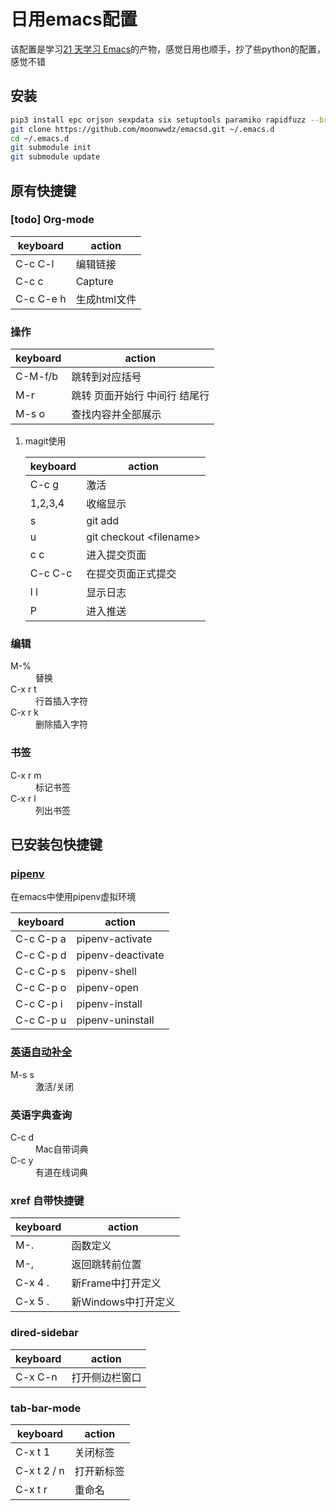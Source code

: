#+HTML_HEAD: <link rel="stylesheet" type="text/css" href="http://moonwwdz.win/emacs-html.css" />

* 日用emacs配置

该配置是学习[[https://github.com/emacs-china/Spacemacs-rocks][21 天学习 Emacs]]的产物，感觉日用也顺手，抄了些python的配置，感觉不错

** 安装
#+BEGIN_SRC sh
  pip3 install epc orjson sexpdata six setuptools paramiko rapidfuzz --break-system-packages
  git clone https://github.com/moonwwdz/emacsd.git ~/.emacs.d
  cd ~/.emacs.d
  git submodule init
  git submodule update
#+END_SRC

** 原有快捷键
*** [todo] Org-mode
| keyboard  | action       |
|-----------+--------------|
| C-c C-l   | 编辑链接     |
| C-c c     | Capture      |
| C-c C-e h | 生成html文件 |


*** 操作

| keyboard | action                        |
|----------+-------------------------------|
| C-M-f/b  | 跳转到对应括号                |
| M-r      | 跳转 页面开始行 中间行 结尾行 |
| M-s o    | 查找内容并全部展示            |




**** magit使用
| keyboard | action                  |
|----------+-------------------------|
| C-c g    | 激活                    |
| 1,2,3,4  | 收缩显示                |
| s        | git add                 |
| u        | git checkout <filename> |
| c c      | 进入提交页面            |
| C-c C-c  | 在提交页面正式提交      |
| l l      | 显示日志                |
| P        | 进入推送                |
*** 编辑
- M-% :: 替换
- C-x r t :: 行首插入字符
- C-x r k :: 删除插入字符
  
*** 书签
- C-x r m :: 标记书签
- C-x r l :: 列出书签

** 已安装包快捷键

*** [[https://github.com/pwalsh/pipenv.el][pipenv]]
在emacs中使用pipenv虚拟环境
| keyboard  | action            |
|-----------+-------------------|
| C-c C-p a | pipenv-activate   |
| C-c C-p d | pipenv-deactivate |
| C-c C-p s | pipenv-shell      |
| C-c C-p o | pipenv-open       |
| C-c C-p i | pipenv-install    |
| C-c C-p u | pipenv-uninstall  | 


*** [[https://emacs-china.org/t/topic/6322][英语自动补全]]
- M-s s :: 激活/关闭

*** 英语字典查询
- C-c d :: Mac自带词典
- C-c y :: 有道在线词典

*** xref 自带快捷键
| keyboard | action              |
|----------+---------------------|
| M-.      | 函数定义            |
| M-,      | 返回跳转前位置      |
| C-x 4 .  | 新Frame中打开定义   |
| C-x 5 .  | 新Windows中打开定义 |

*** dired-sidebar
| keyboard | action       |
|----------+--------------|
| C-x C-n  | 打开侧边栏窗口 |

*** tab-bar-mode
| keyboard    | action   |
|-------------+----------|
| C-x t 1     | 关闭标签  |
| C-x t 2 / n | 打开新标签 |
| C-x t r     | 重命名 |

